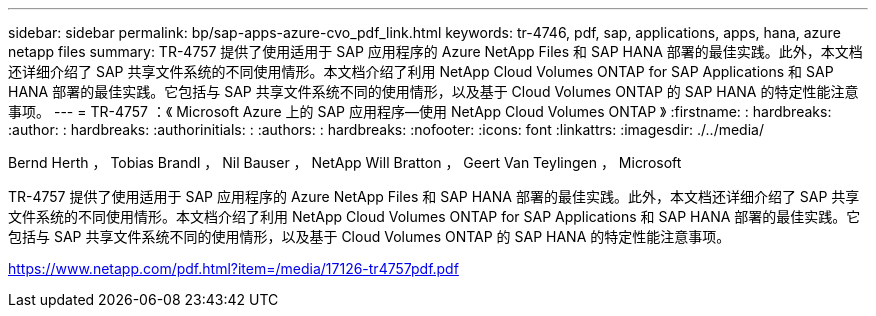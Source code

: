 ---
sidebar: sidebar 
permalink: bp/sap-apps-azure-cvo_pdf_link.html 
keywords: tr-4746, pdf, sap, applications, apps, hana, azure netapp files 
summary: TR-4757 提供了使用适用于 SAP 应用程序的 Azure NetApp Files 和 SAP HANA 部署的最佳实践。此外，本文档还详细介绍了 SAP 共享文件系统的不同使用情形。本文档介绍了利用 NetApp Cloud Volumes ONTAP for SAP Applications 和 SAP HANA 部署的最佳实践。它包括与 SAP 共享文件系统不同的使用情形，以及基于 Cloud Volumes ONTAP 的 SAP HANA 的特定性能注意事项。 
---
= TR-4757 ：《 Microsoft Azure 上的 SAP 应用程序—使用 NetApp Cloud Volumes ONTAP 》
:firstname: : hardbreaks:
:author: : hardbreaks:
:authorinitials: :
:authors: : hardbreaks:
:nofooter: 
:icons: font
:linkattrs: 
:imagesdir: ./../media/


Bernd Herth ， Tobias Brandl ， Nil Bauser ， NetApp Will Bratton ， Geert Van Teylingen ， Microsoft

TR-4757 提供了使用适用于 SAP 应用程序的 Azure NetApp Files 和 SAP HANA 部署的最佳实践。此外，本文档还详细介绍了 SAP 共享文件系统的不同使用情形。本文档介绍了利用 NetApp Cloud Volumes ONTAP for SAP Applications 和 SAP HANA 部署的最佳实践。它包括与 SAP 共享文件系统不同的使用情形，以及基于 Cloud Volumes ONTAP 的 SAP HANA 的特定性能注意事项。

link:https://www.netapp.com/pdf.html?item=/media/17126-tr4757pdf.pdf["https://www.netapp.com/pdf.html?item=/media/17126-tr4757pdf.pdf"]
